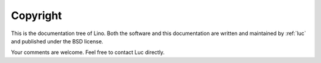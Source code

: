 =========
Copyright
=========

This is the documentation tree of Lino. Both the software and this
documentation are written and maintained by :ref:`luc` and published
under the BSD license.  

Your comments are welcome. Feel free to contact Luc directly.
